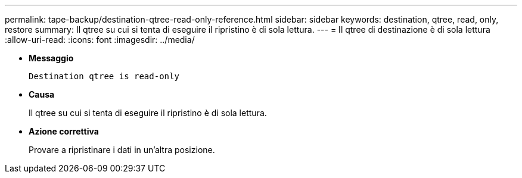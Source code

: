 ---
permalink: tape-backup/destination-qtree-read-only-reference.html 
sidebar: sidebar 
keywords: destination, qtree, read, only, restore 
summary: Il qtree su cui si tenta di eseguire il ripristino è di sola lettura. 
---
= Il qtree di destinazione è di sola lettura
:allow-uri-read: 
:icons: font
:imagesdir: ../media/


* *Messaggio*
+
`Destination qtree is read-only`

* *Causa*
+
Il qtree su cui si tenta di eseguire il ripristino è di sola lettura.

* *Azione correttiva*
+
Provare a ripristinare i dati in un'altra posizione.


